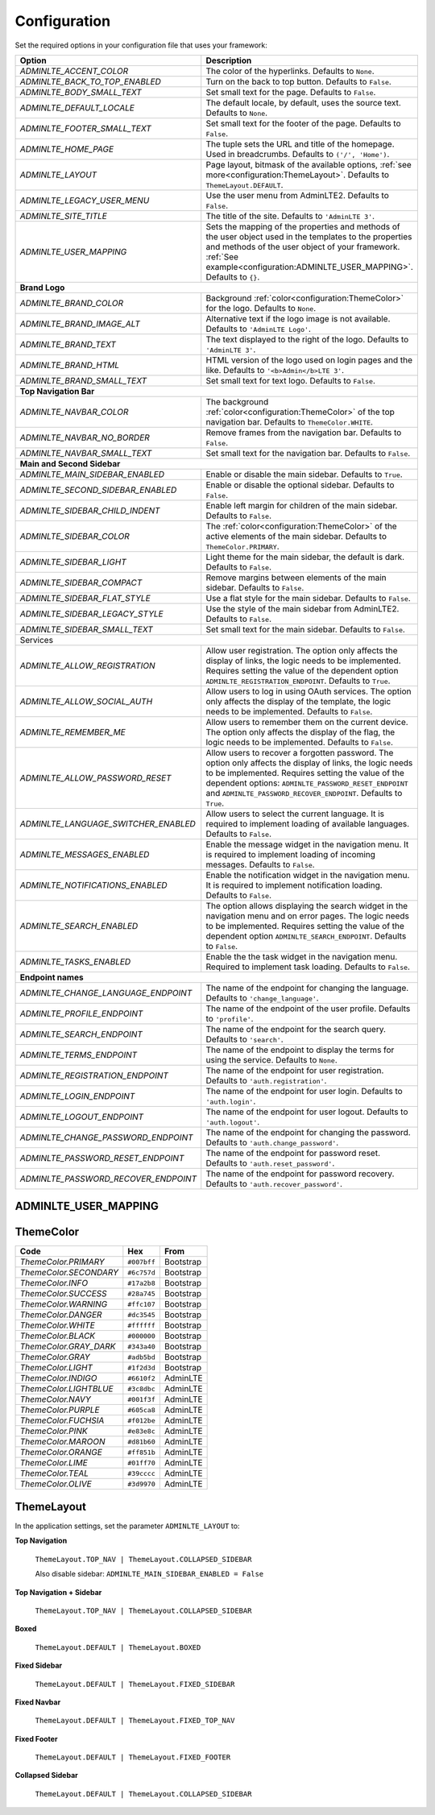 .. _configuration:


Configuration
=============

Set the required options in your configuration file that uses your framework:

=========================================    =====================================================
Option                                       Description
=========================================    =====================================================
`ADMINLTE_ACCENT_COLOR`                      The color of the hyperlinks.
                                             Defaults to ``None``.
`ADMINLTE_BACK_TO_TOP_ENABLED`               Turn on the back to top button.
                                             Defaults to ``False``.
`ADMINLTE_BODY_SMALL_TEXT`                   Set small text for the page.
                                             Defaults to ``False``.
`ADMINLTE_DEFAULT_LOCALE`                    The default locale, by default, uses the source text.
                                             Defaults to ``None``.
`ADMINLTE_FOOTER_SMALL_TEXT`                 Set small text for the footer of the page.
                                             Defaults to ``False``.
`ADMINLTE_HOME_PAGE`                         The tuple sets the URL and title of the homepage.
                                             Used in breadcrumbs.
                                             Defaults to ``('/', 'Home')``.
`ADMINLTE_LAYOUT`                            Page layout, bitmask of the available options,
                                             :ref:`see more<configuration:ThemeLayout>`.
                                             Defaults to ``ThemeLayout.DEFAULT``.
`ADMINLTE_LEGACY_USER_MENU`                  Use the user menu from AdminLTE2.
                                             Defaults to ``False``.
`ADMINLTE_SITE_TITLE`                        The title of the site.
                                             Defaults to ``'AdminLTE 3'``.
`ADMINLTE_USER_MAPPING`                      Sets the mapping of the properties and methods
                                             of the user object used in the templates
                                             to the properties and methods
                                             of the user object of your framework.
                                             :ref:`See example<configuration:ADMINLTE_USER_MAPPING>`.
                                             Defaults to ``{}``.
**Brand Logo**
--------------------------------------------------------------------------------------------------
`ADMINLTE_BRAND_COLOR`                       Background :ref:`color<configuration:ThemeColor>` for the logo.
                                             Defaults to ``None``.
`ADMINLTE_BRAND_IMAGE_ALT`                   Alternative text if the logo image is not available.
                                             Defaults to ``'AdminLTE Logo'``.
`ADMINLTE_BRAND_TEXT`                        The text displayed to the right of the logo.
                                             Defaults to ``'AdminLTE 3'``.
`ADMINLTE_BRAND_HTML`                        HTML version of the logo used on login pages and the like.
                                             Defaults to ``'<b>Admin</b>LTE 3'``.
`ADMINLTE_BRAND_SMALL_TEXT`                  Set small text for text logo.
                                             Defaults to ``False``.

**Top Navigation Bar**
--------------------------------------------------------------------------------------------------
`ADMINLTE_NAVBAR_COLOR`                      The background :ref:`color<configuration:ThemeColor>` of the top navigation bar.
                                             Defaults to ``ThemeColor.WHITE``.
`ADMINLTE_NAVBAR_NO_BORDER`                  Remove frames from the navigation bar.
                                             Defaults to ``False``.
`ADMINLTE_NAVBAR_SMALL_TEXT`                 Set small text for the navigation bar.
                                             Defaults to ``False``.

**Main and Second Sidebar**
--------------------------------------------------------------------------------------------------
`ADMINLTE_MAIN_SIDEBAR_ENABLED`              Enable or disable the main sidebar.
                                             Defaults to ``True``.
`ADMINLTE_SECOND_SIDEBAR_ENABLED`            Enable or disable the optional sidebar.
                                             Defaults to ``False``.
`ADMINLTE_SIDEBAR_CHILD_INDENT`              Enable left margin for children of the main sidebar.
                                             Defaults to ``False``.
`ADMINLTE_SIDEBAR_COLOR`                     The :ref:`color<configuration:ThemeColor>` of the active elements of the main sidebar.
                                             Defaults to ``ThemeColor.PRIMARY``.
`ADMINLTE_SIDEBAR_LIGHT`                     Light theme for the main sidebar, the default is dark.
                                             Defaults to ``False``.
`ADMINLTE_SIDEBAR_COMPACT`                   Remove margins between elements of the main sidebar.
                                             Defaults to ``False``.
`ADMINLTE_SIDEBAR_FLAT_STYLE`                Use a flat style for the main sidebar.
                                             Defaults to ``False``.
`ADMINLTE_SIDEBAR_LEGACY_STYLE`              Use the style of the main sidebar from AdminLTE2.
                                             Defaults to ``False``.
`ADMINLTE_SIDEBAR_SMALL_TEXT`                Set small text for the main sidebar.
                                             Defaults to ``False``.
Services
--------------------------------------------------------------------------------------------------
`ADMINLTE_ALLOW_REGISTRATION`                Allow user registration.
                                             The option only affects the display of links,
                                             the logic needs to be implemented.
                                             Requires setting the value of the dependent option ``ADMINLTE_REGISTRATION_ENDPOINT``.
                                             Defaults to ``True``.
`ADMINLTE_ALLOW_SOCIAL_AUTH`                 Allow users to log in using OAuth services.
                                             The option only affects the display of the template,
                                             the logic needs to be implemented.
                                             Defaults to ``False``.
`ADMINLTE_REMEMBER_ME`                       Allow users to remember them on the current device.
                                             The option only affects the display of the flag,
                                             the logic needs to be implemented.
                                             Defaults to ``False``.
`ADMINLTE_ALLOW_PASSWORD_RESET`              Allow users to recover a forgotten password.
                                             The option only affects the display of links,
                                             the logic needs to be implemented.
                                             Requires setting the value of the dependent options:
                                             ``ADMINLTE_PASSWORD_RESET_ENDPOINT`` and ``ADMINLTE_PASSWORD_RECOVER_ENDPOINT``.
                                             Defaults to ``True``.
`ADMINLTE_LANGUAGE_SWITCHER_ENABLED`         Allow users to select the current language.
                                             It is required to implement loading of available languages.
                                             Defaults to ``False``.
`ADMINLTE_MESSAGES_ENABLED`                  Enable the message widget in the navigation menu.
                                             It is required to implement loading of incoming messages.
                                             Defaults to ``False``.
`ADMINLTE_NOTIFICATIONS_ENABLED`             Enable the notification widget in the navigation menu.
                                             It is required to implement notification loading.
                                             Defaults to ``False``.
`ADMINLTE_SEARCH_ENABLED`                    The option allows displaying the search widget in the navigation menu and on error pages.
                                             The logic needs to be implemented.
                                             Requires setting the value of the dependent option ``ADMINLTE_SEARCH_ENDPOINT``.
                                             Defaults to ``False``.
`ADMINLTE_TASKS_ENABLED`                     Enable the the task widget in the navigation menu.
                                             Required to implement task loading.
                                             Defaults to ``False``.
**Endpoint names**
--------------------------------------------------------------------------------------------------
`ADMINLTE_CHANGE_LANGUAGE_ENDPOINT`          The name of the endpoint for changing the language.
                                             Defaults to ``'change_language'``.
`ADMINLTE_PROFILE_ENDPOINT`                  The name of the endpoint of the user profile.
                                             Defaults to ``'profile'``.
`ADMINLTE_SEARCH_ENDPOINT`                   The name of the endpoint for the search query.
                                             Defaults to ``'search'``.
`ADMINLTE_TERMS_ENDPOINT`                    The name of the endpoint to display the terms for using the service.
                                             Defaults to ``None``.
`ADMINLTE_REGISTRATION_ENDPOINT`             The name of the endpoint for user registration.
                                             Defaults to ``'auth.registration'``.
`ADMINLTE_LOGIN_ENDPOINT`                    The name of the endpoint for user login.
                                             Defaults to ``'auth.login'``.
`ADMINLTE_LOGOUT_ENDPOINT`                   The name of the endpoint for user logout.
                                             Defaults to ``'auth.logout'``.
`ADMINLTE_CHANGE_PASSWORD_ENDPOINT`          The name of the endpoint for changing the password.
                                             Defaults to ``'auth.change_password'``.
`ADMINLTE_PASSWORD_RESET_ENDPOINT`           The name of the endpoint for password reset.
                                             Defaults to ``'auth.reset_password'``.
`ADMINLTE_PASSWORD_RECOVER_ENDPOINT`         The name of the endpoint for password recovery.
                                             Defaults to ``'auth.recover_password'``.
=========================================    =====================================================


ADMINLTE_USER_MAPPING
^^^^^^^^^^^^^^^^^^^^^

ThemeColor
^^^^^^^^^^

.. csv-table::
   :header: "Code", "Hex", "From"

   `ThemeColor.PRIMARY`, ``#007bff``, Bootstrap
   `ThemeColor.SECONDARY`, ``#6c757d``, Bootstrap
   `ThemeColor.INFO`, ``#17a2b8``, Bootstrap
   `ThemeColor.SUCCESS`, ``#28a745``, Bootstrap
   `ThemeColor.WARNING`, ``#ffc107``, Bootstrap
   `ThemeColor.DANGER`, ``#dc3545``, Bootstrap
   `ThemeColor.WHITE`, ``#ffffff``, Bootstrap
   `ThemeColor.BLACK`, ``#000000``, Bootstrap
   `ThemeColor.GRAY_DARK`, ``#343a40``, Bootstrap
   `ThemeColor.GRAY`, ``#adb5bd``, Bootstrap
   `ThemeColor.LIGHT`, ``#1f2d3d``, Bootstrap
   `ThemeColor.INDIGO`, ``#6610f2``, AdminLTE
   `ThemeColor.LIGHTBLUE`, ``#3c8dbc``, AdminLTE
   `ThemeColor.NAVY`, ``#001f3f``, AdminLTE
   `ThemeColor.PURPLE`, ``#605ca8``, AdminLTE
   `ThemeColor.FUCHSIA`, ``#f012be``, AdminLTE
   `ThemeColor.PINK`, ``#e83e8c``, AdminLTE
   `ThemeColor.MAROON`, ``#d81b60``, AdminLTE
   `ThemeColor.ORANGE`, ``#ff851b``, AdminLTE
   `ThemeColor.LIME`, ``#01ff70``, AdminLTE
   `ThemeColor.TEAL`, ``#39cccc``, AdminLTE
   `ThemeColor.OLIVE`, ``#3d9970``, AdminLTE


ThemeLayout
^^^^^^^^^^^

In the application settings, set the parameter ``ADMINLTE_LAYOUT`` to:

**Top Navigation**

   ``ThemeLayout.TOP_NAV | ThemeLayout.COLLAPSED_SIDEBAR``

   Also disable sidebar: ``ADMINLTE_MAIN_SIDEBAR_ENABLED = False``

**Top Navigation + Sidebar**

   ``ThemeLayout.TOP_NAV | ThemeLayout.COLLAPSED_SIDEBAR``

**Boxed**

   ``ThemeLayout.DEFAULT | ThemeLayout.BOXED``

**Fixed Sidebar**

   ``ThemeLayout.DEFAULT | ThemeLayout.FIXED_SIDEBAR``

**Fixed Navbar**

   ``ThemeLayout.DEFAULT | ThemeLayout.FIXED_TOP_NAV``

**Fixed Footer**

   ``ThemeLayout.DEFAULT | ThemeLayout.FIXED_FOOTER``

**Collapsed Sidebar**

   ``ThemeLayout.DEFAULT | ThemeLayout.COLLAPSED_SIDEBAR``

